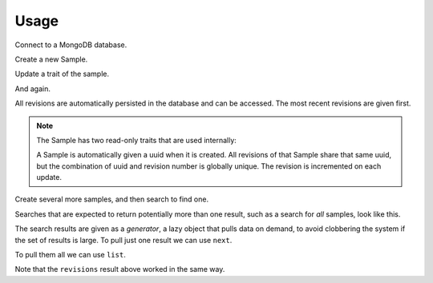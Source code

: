 =====
Usage
=====

Connect to a MongoDB database.

.. ipython:: python

   import amostra.mongo_client
   URI = 'mongodb://localhost:27017/amostra_demo'
   client = amostra.mongo_client.Client(URI)

.. ipython:: python
   :suppress:

   # Drop the demo database to clean data from any previous builds.
   client._db.client.drop_database('amostra_demo')

Create a new Sample.

.. ipython:: python

   s = client.samples.new(name='peanut butter')
   s
   s.name

Update a trait of the sample.

.. ipython:: python

   s.name = 'jelly'
   s

And again.

.. ipython:: python

   s.name = 'grape jelly'
   s

All revisions are automatically persisted in the database and can be accessed.
The most recent revisions are given first.

.. ipython:: python

   list(s.revisions())

.. note::

   The Sample has two read-only traits that are used internally:

   .. ipython:: python

      s.uuid
      s.revision

   A Sample is automatically given a uuid when it is created. All revisions of
   that Sample share that same uuid, but the combination of uuid and revision
   number is globally unique. The revision is incremented on each update.

Create several more samples, and then search to find one.

.. ipython:: python

   client.samples.new(name='coffee')
   client.samples.new(name='tea')
   client.samples.new(name='water')
   s = client.samples.find_one({'name': 'tea'})
   s

Searches that are expected to return potentially more than one result, such as
a search for *all* samples, look like this.

.. ipython:: python

   results = client.samples.find({})
   results

The search results are given as a *generator*, a lazy object that pulls data on
demand, to avoid clobbering the system if the set of results is large. To pull
just one result we can use ``next``.

.. ipython:: python

   s = next(results)
   s

To pull them all we can use ``list``.

.. ipython:: python

   results = client.samples.find({})
   list(results)

Note that the ``revisions`` result above worked in the same way.

